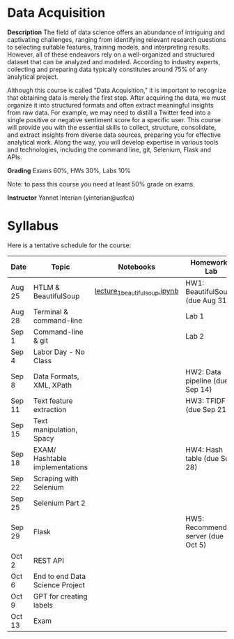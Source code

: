 * Data Acquisition


*Description*
The field of data science offers an abundance of intriguing and captivating challenges, ranging from identifying relevant research questions to selecting suitable features, training models, and interpreting results. However, all of these endeavors rely on a well-organized and structured dataset that can be analyzed and modeled. According to industry experts, collecting and preparing data typically constitutes around 75% of any analytical project.

Although this course is called "Data Acquisition," it is important to recognize that obtaining data is merely the first step. After acquiring the data, we must organize it into structured formats and often extract meaningful insights from raw data. For example, we may need to distill a Twitter feed into a single positive or negative sentiment score for a specific user. This course will provide you with the essential skills to collect, structure, consolidate, and extract insights from diverse data sources, preparing you for effective analytical work. Along the way, you will develop expertise in various tools and technologies, including the command line, git, Selenium, Flask and APIs.

*Grading*
Exams 60%, HWs 30%, Labs 10%

Note: to pass this course you need at least 50% grade on exams.

*Instructor*
Yannet Interian (yinterian@usfca)


* Syllabus
Here is a tentative schedule for the course:

| Date | Topic    | Notebooks| Homework / Lab     |
|------+----------+----------+--------------------|
| Aug 25 | HTLM & BeautifulSoup|[[https://github.com/yanneta/msds692/blob/master/notebooks/lecture_1_beautifulsoup.ipynb][lecture_1_beautifulsoup.ipynb]] | HW1: BeautifulSoup (due Aug 31)|
| Aug 28 | Terminal & command-line| | Lab 1|
| Sep 1 | Command-line & git| | Lab 2|
| Sep 4 | Labor Day - No Class| | | 
| Sep 8 | Data Formats, XML, XPath | | HW2: Data pipeline (due Sep 14)|
| Sep 11 | Text feature extraction| | HW3: TFIDF (due Sep 21)|
| Sep 15 | Text manipulation, Spacy | | |
| Sep 18 | EXAM/  Hashtable implementations| | HW4: Hash table (due Sep 28)| 
| Sep 22 | Scraping with Selenium | | |
| Sep 25 | Selenium Part 2 | | |
| Sep 29 | Flask| | HW5: Recommending server (due Oct 5)|
| Oct 2 | REST API| | |
| Oct 6 | End to end Data Science Project| | |
| Oct 9 | GPT for creating labels| | |
| Oct 13 | Exam| | |
